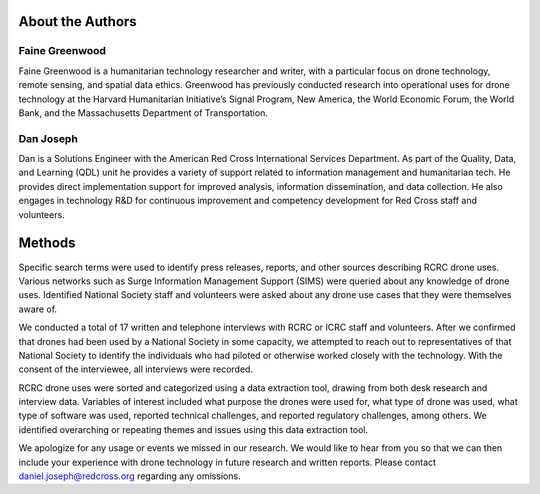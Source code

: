 #################
About the Authors
#################

***************
Faine Greenwood
***************

Faine Greenwood is a humanitarian technology researcher and writer, with a particular focus on drone technology, remote sensing, and spatial data ethics. Greenwood has previously conducted research into operational uses for drone technology at the Harvard Humanitarian Initiative’s Signal Program, New America, the World Economic Forum, the World Bank, and the Massachusetts Department of Transportation.  

**********
Dan Joseph
********** 

Dan is a Solutions Engineer with the American Red Cross International Services Department. As part of the Quality, Data, and Learning (QDL) unit he provides a variety of support related to information management  and humanitarian tech. He provides direct implementation support for improved analysis, information dissemination, and data collection. He also engages in technology R&D for continuous improvement and competency development for Red Cross staff and volunteers.

#######
Methods
#######

Specific search terms were used to identify press releases, reports, and other sources describing RCRC drone uses. Various networks such as Surge Information Management Support (SIMS) were queried about any knowledge of drone uses. Identified National Society staff and volunteers were asked about any drone use cases that they were themselves aware of.  

We conducted a total of 17 written and telephone interviews with RCRC or ICRC staff and volunteers. After we confirmed that drones had been used by a National Society in some capacity, we attempted to reach out to representatives of that National Society to identify the individuals who had piloted or otherwise worked closely with the technology. With the consent of the interviewee, all interviews were recorded. 

RCRC drone uses were sorted and categorized using a data extraction tool, drawing from both desk research and interview data. Variables of interest included what purpose the drones were used for, what type of drone was used, what type of software was used, reported technical challenges, and reported regulatory challenges, among others. We identified overarching or repeating themes and issues using this data extraction tool.

We apologize for any usage or events we missed in our research. We would like to hear from you so that we can then include your experience with drone technology in future research and written reports. Please contact daniel.joseph@redcross.org regarding any omissions.
